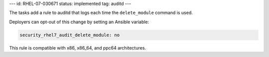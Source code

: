 ---
id: RHEL-07-030671
status: implemented
tag: auditd
---

The tasks add a rule to auditd that logs each time the ``delete_module``
command is used.

Deployers can opt-out of this change by setting an Ansible variable:

.. code-block:: yaml

    security_rhel7_audit_delete_module: no

This rule is compatible with x86, x86_64, and ppc64 architectures.

